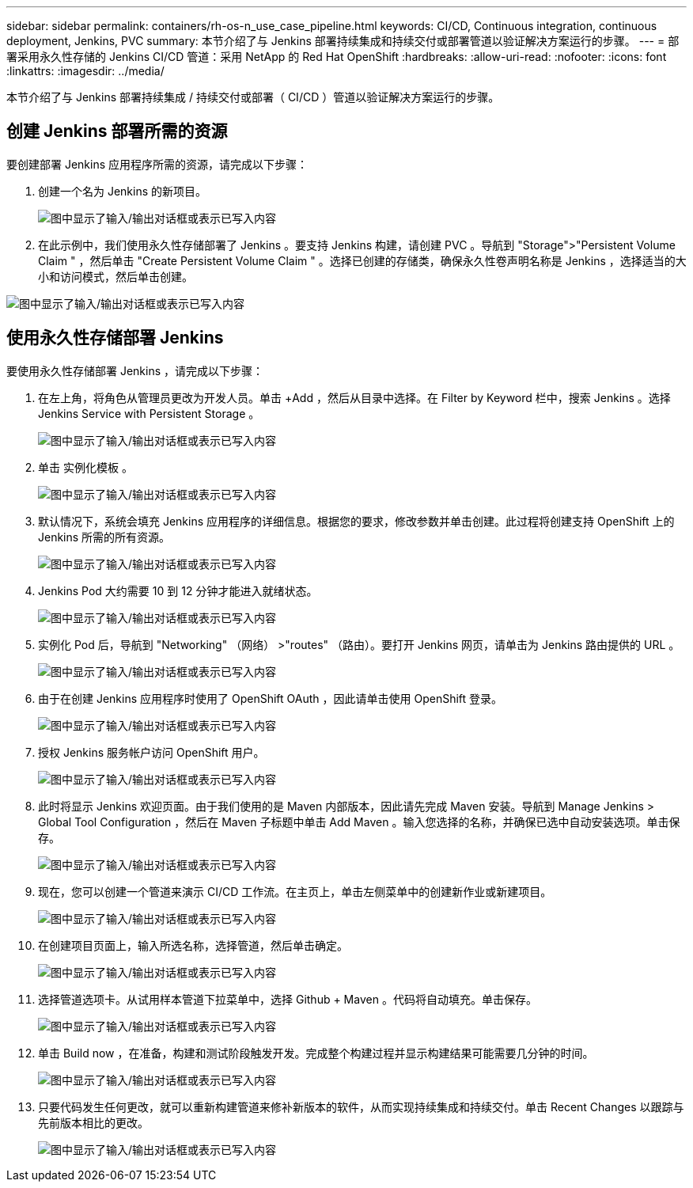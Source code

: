 ---
sidebar: sidebar 
permalink: containers/rh-os-n_use_case_pipeline.html 
keywords: CI/CD, Continuous integration, continuous deployment, Jenkins, PVC 
summary: 本节介绍了与 Jenkins 部署持续集成和持续交付或部署管道以验证解决方案运行的步骤。 
---
= 部署采用永久性存储的 Jenkins CI/CD 管道：采用 NetApp 的 Red Hat OpenShift
:hardbreaks:
:allow-uri-read: 
:nofooter: 
:icons: font
:linkattrs: 
:imagesdir: ../media/


[role="lead"]
本节介绍了与 Jenkins 部署持续集成 / 持续交付或部署（ CI/CD ）管道以验证解决方案运行的步骤。



== 创建 Jenkins 部署所需的资源

要创建部署 Jenkins 应用程序所需的资源，请完成以下步骤：

. 创建一个名为 Jenkins 的新项目。
+
image:redhat_openshift_image15.png["图中显示了输入/输出对话框或表示已写入内容"]

. 在此示例中，我们使用永久性存储部署了 Jenkins 。要支持 Jenkins 构建，请创建 PVC 。导航到 "Storage">"Persistent Volume Claim " ，然后单击 "Create Persistent Volume Claim " 。选择已创建的存储类，确保永久性卷声明名称是 Jenkins ，选择适当的大小和访问模式，然后单击创建。


image:redhat_openshift_image16.png["图中显示了输入/输出对话框或表示已写入内容"]



== 使用永久性存储部署 Jenkins

要使用永久性存储部署 Jenkins ，请完成以下步骤：

. 在左上角，将角色从管理员更改为开发人员。单击 +Add ，然后从目录中选择。在 Filter by Keyword 栏中，搜索 Jenkins 。选择 Jenkins Service with Persistent Storage 。
+
image:redhat_openshift_image17.png["图中显示了输入/输出对话框或表示已写入内容"]

. 单击 `实例化模板` 。
+
image:redhat_openshift_image18.png["图中显示了输入/输出对话框或表示已写入内容"]

. 默认情况下，系统会填充 Jenkins 应用程序的详细信息。根据您的要求，修改参数并单击创建。此过程将创建支持 OpenShift 上的 Jenkins 所需的所有资源。
+
image:redhat_openshift_image19.png["图中显示了输入/输出对话框或表示已写入内容"]

. Jenkins Pod 大约需要 10 到 12 分钟才能进入就绪状态。
+
image:redhat_openshift_image20.png["图中显示了输入/输出对话框或表示已写入内容"]

. 实例化 Pod 后，导航到 "Networking" （网络） >"routes" （路由）。要打开 Jenkins 网页，请单击为 Jenkins 路由提供的 URL 。
+
image:redhat_openshift_image21.png["图中显示了输入/输出对话框或表示已写入内容"]

. 由于在创建 Jenkins 应用程序时使用了 OpenShift OAuth ，因此请单击使用 OpenShift 登录。
+
image:redhat_openshift_image22.png["图中显示了输入/输出对话框或表示已写入内容"]

. 授权 Jenkins 服务帐户访问 OpenShift 用户。
+
image:redhat_openshift_image23.png["图中显示了输入/输出对话框或表示已写入内容"]

. 此时将显示 Jenkins 欢迎页面。由于我们使用的是 Maven 内部版本，因此请先完成 Maven 安装。导航到 Manage Jenkins > Global Tool Configuration ，然后在 Maven 子标题中单击 Add Maven 。输入您选择的名称，并确保已选中自动安装选项。单击保存。
+
image:redhat_openshift_image24.png["图中显示了输入/输出对话框或表示已写入内容"]

. 现在，您可以创建一个管道来演示 CI/CD 工作流。在主页上，单击左侧菜单中的创建新作业或新建项目。
+
image:redhat_openshift_image25.png["图中显示了输入/输出对话框或表示已写入内容"]

. 在创建项目页面上，输入所选名称，选择管道，然后单击确定。
+
image:redhat_openshift_image26.png["图中显示了输入/输出对话框或表示已写入内容"]

. 选择管道选项卡。从试用样本管道下拉菜单中，选择 Github + Maven 。代码将自动填充。单击保存。
+
image:redhat_openshift_image27.png["图中显示了输入/输出对话框或表示已写入内容"]

. 单击 Build now ，在准备，构建和测试阶段触发开发。完成整个构建过程并显示构建结果可能需要几分钟的时间。
+
image:redhat_openshift_image28.png["图中显示了输入/输出对话框或表示已写入内容"]

. 只要代码发生任何更改，就可以重新构建管道来修补新版本的软件，从而实现持续集成和持续交付。单击 Recent Changes 以跟踪与先前版本相比的更改。
+
image:redhat_openshift_image29.png["图中显示了输入/输出对话框或表示已写入内容"]



